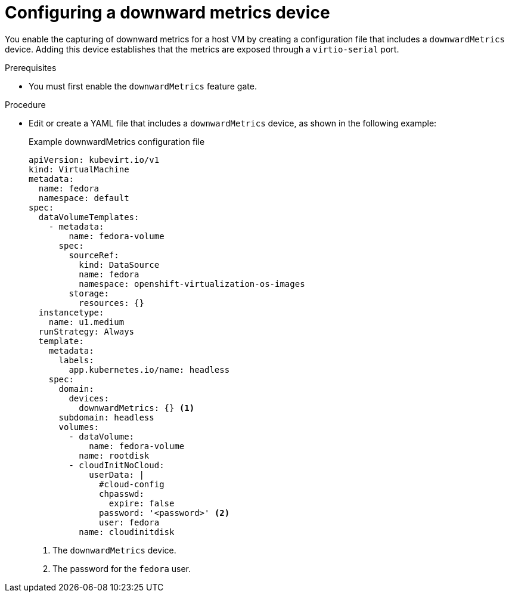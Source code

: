 // Module included in the following assemblies:
//
// * virt/monitoring/virt-exposing-downward-metrics.adoc

:_mod-docs-content-type: PROCEDURE
[id="virt-configuring-downward-metrics_{context}"]
= Configuring a downward metrics device

You enable the capturing of downward metrics for a host VM by creating a configuration file that includes a `downwardMetrics` device. Adding this device establishes that the metrics are exposed through a `virtio-serial` port.

.Prerequisites

* You must first enable the `downwardMetrics` feature gate.

.Procedure

* Edit or create a YAML file that includes a `downwardMetrics` device, as shown in the following example:
+
.Example downwardMetrics configuration file
[source,yaml]
----
apiVersion: kubevirt.io/v1
kind: VirtualMachine
metadata:
  name: fedora
  namespace: default
spec:
  dataVolumeTemplates:
    - metadata:
        name: fedora-volume
      spec:
        sourceRef:
          kind: DataSource
          name: fedora
          namespace: openshift-virtualization-os-images
        storage:
          resources: {}
  instancetype:
    name: u1.medium
  runStrategy: Always
  template:
    metadata:
      labels:
        app.kubernetes.io/name: headless
    spec:
      domain:
        devices:
          downwardMetrics: {} <1>
      subdomain: headless
      volumes:
        - dataVolume:
            name: fedora-volume
          name: rootdisk
        - cloudInitNoCloud:
            userData: |
              #cloud-config
              chpasswd:
                expire: false
              password: '<password>' <2>
              user: fedora
          name: cloudinitdisk
----
<1> The `downwardMetrics` device.
<2> The password for the `fedora` user.